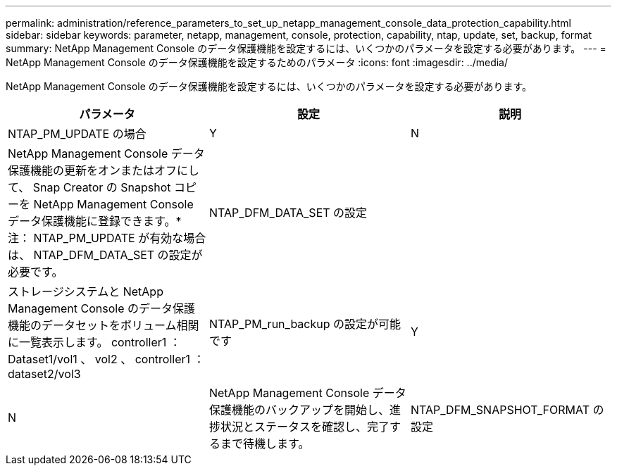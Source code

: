 ---
permalink: administration/reference_parameters_to_set_up_netapp_management_console_data_protection_capability.html 
sidebar: sidebar 
keywords: parameter, netapp, management, console, protection, capability, ntap, update, set, backup, format 
summary: NetApp Management Console のデータ保護機能を設定するには、いくつかのパラメータを設定する必要があります。 
---
= NetApp Management Console のデータ保護機能を設定するためのパラメータ
:icons: font
:imagesdir: ../media/


[role="lead"]
NetApp Management Console のデータ保護機能を設定するには、いくつかのパラメータを設定する必要があります。

|===
| パラメータ | 設定 | 説明 


 a| 
NTAP_PM_UPDATE の場合
 a| 
Y
| N 


 a| 
NetApp Management Console データ保護機能の更新をオンまたはオフにして、 Snap Creator の Snapshot コピーを NetApp Management Console データ保護機能に登録できます。* 注： NTAP_PM_UPDATE が有効な場合は、 NTAP_DFM_DATA_SET の設定が必要です。
 a| 
NTAP_DFM_DATA_SET の設定
 a| 



 a| 
ストレージシステムと NetApp Management Console のデータ保護機能のデータセットをボリューム相関に一覧表示します。 controller1 ： Dataset1/vol1 、 vol2 、 controller1 ： dataset2/vol3
 a| 
NTAP_PM_run_backup の設定が可能です
 a| 
Y



| N  a| 
NetApp Management Console データ保護機能のバックアップを開始し、進捗状況とステータスを確認し、完了するまで待機します。
 a| 
NTAP_DFM_SNAPSHOT_FORMAT の設定

|===